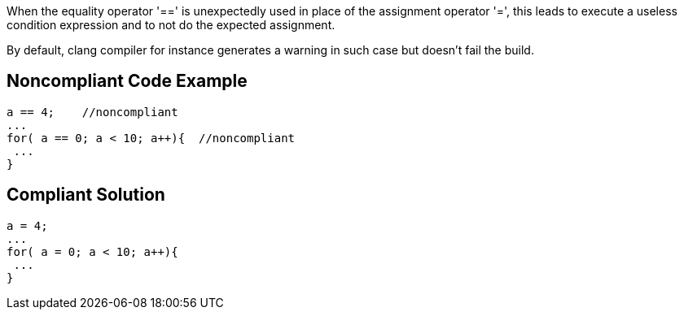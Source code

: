 When the equality operator '==' is unexpectedly used in place of the assignment operator '=', this leads to execute a useless condition expression and to not do the expected assignment.


By default, clang compiler for instance generates a warning in such case but doesn't fail the build.


== Noncompliant Code Example

----
a == 4;    //noncompliant
...
for( a == 0; a < 10; a++){  //noncompliant
 ...
}
----

== Compliant Solution

----
a = 4;  
...
for( a = 0; a < 10; a++){
 ...
}
----

